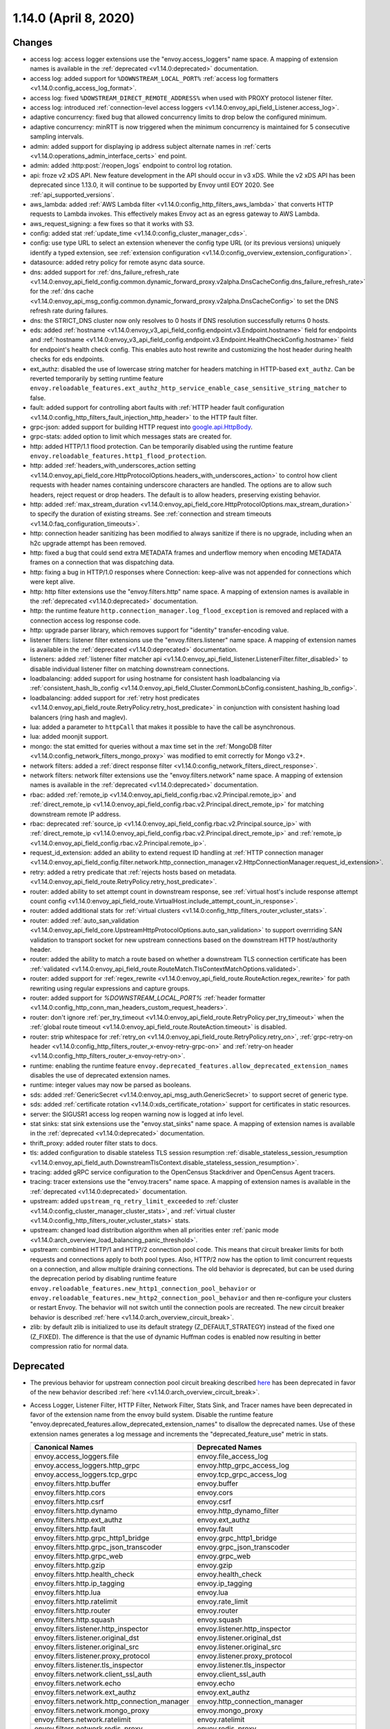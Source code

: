 1.14.0 (April 8, 2020)
======================

Changes
-------

* access log: access logger extensions use the "envoy.access_loggers" name space. A mapping
  of extension names is available in the :ref:`deprecated <v1.14.0:deprecated>` documentation.
* access log: added support for ``%DOWNSTREAM_LOCAL_PORT%`` :ref:`access log formatters <v1.14.0:config_access_log_format>`.
* access log: fixed ``%DOWSTREAM_DIRECT_REMOTE_ADDRESS%`` when used with PROXY protocol listener filter.
* access log: introduced :ref:`connection-level access loggers <v1.14.0:envoy_api_field_Listener.access_log>`.
* adaptive concurrency: fixed bug that allowed concurrency limits to drop below the configured
  minimum.
* adaptive concurrency: minRTT is now triggered when the minimum concurrency is maintained for 5
  consecutive sampling intervals.
* admin: added support for displaying ip address subject alternate names in :ref:`certs <v1.14.0:operations_admin_interface_certs>` end point.
* admin: added :http:post:`/reopen_logs` endpoint to control log rotation.
* api: froze v2 xDS API. New feature development in the API should occur in v3 xDS. While the v2 xDS API has
  been deprecated since 1.13.0, it will continue to be supported by Envoy until EOY 2020. See
  :ref:`api_supported_versions`.
* aws_lambda: added :ref:`AWS Lambda filter <v1.14.0:config_http_filters_aws_lambda>` that converts HTTP requests to Lambda
  invokes. This effectively makes Envoy act as an egress gateway to AWS Lambda.
* aws_request_signing: a few fixes so that it works with S3.
* config: added stat :ref:`update_time <v1.14.0:config_cluster_manager_cds>`.
* config: use type URL to select an extension whenever the config type URL (or its previous versions) uniquely identify a typed extension, see :ref:`extension configuration <v1.14.0:config_overview_extension_configuration>`.
* datasource: added retry policy for remote async data source.
* dns: added support for :ref:`dns_failure_refresh_rate <v1.14.0:envoy_api_field_config.common.dynamic_forward_proxy.v2alpha.DnsCacheConfig.dns_failure_refresh_rate>` for the :ref:`dns cache <v1.14.0:envoy_api_msg_config.common.dynamic_forward_proxy.v2alpha.DnsCacheConfig>` to set the DNS refresh rate during failures.
* dns: the STRICT_DNS cluster now only resolves to 0 hosts if DNS resolution successfully returns 0 hosts.
* eds: added :ref:`hostname <v1.14.0:envoy_v3_api_field_config.endpoint.v3.Endpoint.hostname>` field for endpoints and :ref:`hostname <v1.14.0:envoy_v3_api_field_config.endpoint.v3.Endpoint.HealthCheckConfig.hostname>` field for endpoint's health check config. This enables auto host rewrite and customizing the host header during health checks for eds endpoints.
* ext_authz: disabled the use of lowercase string matcher for headers matching in HTTP-based ``ext_authz``.
  Can be reverted temporarily by setting runtime feature ``envoy.reloadable_features.ext_authz_http_service_enable_case_sensitive_string_matcher`` to false.
* fault: added support for controlling abort faults with :ref:`HTTP header fault configuration <v1.14.0:config_http_filters_fault_injection_http_header>` to the HTTP fault filter.
* grpc-json: added support for building HTTP request into
  `google.api.HttpBody <https://github.com/googleapis/googleapis/blob/master/google/api/httpbody.proto>`_.
* grpc-stats: added option to limit which messages stats are created for.
* http: added HTTP/1.1 flood protection. Can be temporarily disabled using the runtime feature ``envoy.reloadable_features.http1_flood_protection``.
* http: added :ref:`headers_with_underscores_action setting <v1.14.0:envoy_api_field_core.HttpProtocolOptions.headers_with_underscores_action>` to control how client requests with header names containing underscore characters are handled. The options are to allow such headers, reject request or drop headers. The default is to allow headers, preserving existing behavior.
* http: added :ref:`max_stream_duration <v1.14.0:envoy_api_field_core.HttpProtocolOptions.max_stream_duration>` to specify the duration of existing streams. See :ref:`connection and stream timeouts <v1.14.0:faq_configuration_timeouts>`.
* http: connection header sanitizing has been modified to always sanitize if there is no upgrade, including when an h2c upgrade attempt has been removed.
* http: fixed a bug that could send extra METADATA frames and underflow memory when encoding METADATA frames on a connection that was dispatching data.
* http: fixing a bug in HTTP/1.0 responses where Connection: keep-alive was not appended for connections which were kept alive.
* http: http filter extensions use the "envoy.filters.http" name space. A mapping
  of extension names is available in the :ref:`deprecated <v1.14.0:deprecated>` documentation.
* http: the runtime feature ``http.connection_manager.log_flood_exception`` is removed and replaced with a connection access log response code.
* http: upgrade parser library, which removes support for "identity" transfer-encoding value.
* listener filters: listener filter extensions use the "envoy.filters.listener" name space. A
  mapping of extension names is available in the :ref:`deprecated <v1.14.0:deprecated>` documentation.
* listeners: added :ref:`listener filter matcher api <v1.14.0:envoy_api_field_listener.ListenerFilter.filter_disabled>` to disable individual listener filter on matching downstream connections.
* loadbalancing: added support for using hostname for consistent hash loadbalancing via :ref:`consistent_hash_lb_config <v1.14.0:envoy_api_field_Cluster.CommonLbConfig.consistent_hashing_lb_config>`.
* loadbalancing: added support for :ref:`retry host predicates <v1.14.0:envoy_api_field_route.RetryPolicy.retry_host_predicate>` in conjunction with consistent hashing load balancers (ring hash and maglev).
* lua: added a parameter to ``httpCall`` that makes it possible to have the call be asynchronous.
* lua: added moonjit support.
* mongo: the stat emitted for queries without a max time set in the :ref:`MongoDB filter <v1.14.0:config_network_filters_mongo_proxy>` was modified to emit correctly for Mongo v3.2+.
* network filters: added a :ref:`direct response filter <v1.14.0:config_network_filters_direct_response>`.
* network filters: network filter extensions use the "envoy.filters.network" name space. A mapping
  of extension names is available in the :ref:`deprecated <v1.14.0:deprecated>` documentation.
* rbac: added :ref:`remote_ip <v1.14.0:envoy_api_field_config.rbac.v2.Principal.remote_ip>` and :ref:`direct_remote_ip <v1.14.0:envoy_api_field_config.rbac.v2.Principal.direct_remote_ip>` for matching downstream remote IP address.
* rbac: deprecated :ref:`source_ip <v1.14.0:envoy_api_field_config.rbac.v2.Principal.source_ip>` with :ref:`direct_remote_ip <v1.14.0:envoy_api_field_config.rbac.v2.Principal.direct_remote_ip>` and :ref:`remote_ip <v1.14.0:envoy_api_field_config.rbac.v2.Principal.remote_ip>`.
* request_id_extension: added an ability to extend request ID handling at :ref:`HTTP connection manager <v1.14.0:envoy_api_field_config.filter.network.http_connection_manager.v2.HttpConnectionManager.request_id_extension>`.
* retry: added a retry predicate that :ref:`rejects hosts based on metadata. <v1.14.0:envoy_api_field_route.RetryPolicy.retry_host_predicate>`.
* router: added ability to set attempt count in downstream response, see :ref:`virtual host's include response
  attempt count config <v1.14.0:envoy_api_field_route.VirtualHost.include_attempt_count_in_response>`.
* router: added additional stats for :ref:`virtual clusters <v1.14.0:config_http_filters_router_vcluster_stats>`.
* router: added :ref:`auto_san_validation <v1.14.0:envoy_api_field_core.UpstreamHttpProtocolOptions.auto_san_validation>` to support overrriding SAN validation to transport socket for new upstream connections based on the downstream HTTP host/authority header.
* router: added the ability to match a route based on whether a downstream TLS connection certificate has been
  :ref:`validated <v1.14.0:envoy_api_field_route.RouteMatch.TlsContextMatchOptions.validated>`.
* router: added support for :ref:`regex_rewrite
  <v1.14.0:envoy_api_field_route.RouteAction.regex_rewrite>` for path rewriting using regular expressions and capture groups.
* router: added support for `%DOWNSTREAM_LOCAL_PORT%` :ref:`header formatter <v1.14.0:config_http_conn_man_headers_custom_request_headers>`.
* router: don't ignore :ref:`per_try_timeout <v1.14.0:envoy_api_field_route.RetryPolicy.per_try_timeout>` when the :ref:`global route timeout <v1.14.0:envoy_api_field_route.RouteAction.timeout>` is disabled.
* router: strip whitespace for :ref:`retry_on <v1.14.0:envoy_api_field_route.RetryPolicy.retry_on>`, :ref:`grpc-retry-on header <v1.14.0:config_http_filters_router_x-envoy-retry-grpc-on>` and :ref:`retry-on header <v1.14.0:config_http_filters_router_x-envoy-retry-on>`.
* runtime: enabling the runtime feature ``envoy.deprecated_features.allow_deprecated_extension_names``
  disables the use of deprecated extension names.
* runtime: integer values may now be parsed as booleans.
* sds: added :ref:`GenericSecret <v1.14.0:envoy_api_msg_auth.GenericSecret>` to support secret of generic type.
* sds: added :ref:`certificate rotation <v1.14.0:xds_certificate_rotation>` support for certificates in static resources.
* server: the SIGUSR1 access log reopen warning now is logged at info level.
* stat sinks: stat sink extensions use the "envoy.stat_sinks" name space. A mapping of extension
  names is available in the :ref:`deprecated <v1.14.0:deprecated>` documentation.
* thrift_proxy: added router filter stats to docs.
* tls: added configuration to disable stateless TLS session resumption :ref:`disable_stateless_session_resumption <v1.14.0:envoy_api_field_auth.DownstreamTlsContext.disable_stateless_session_resumption>`.
* tracing: added gRPC service configuration to the OpenCensus Stackdriver and OpenCensus Agent tracers.
* tracing: tracer extensions use the "envoy.tracers" name space. A mapping of extension names is
  available in the :ref:`deprecated <v1.14.0:deprecated>` documentation.
* upstream: added ``upstream_rq_retry_limit_exceeded`` to :ref:`cluster <v1.14.0:config_cluster_manager_cluster_stats>`, and :ref:`virtual cluster <v1.14.0:config_http_filters_router_vcluster_stats>` stats.
* upstream: changed load distribution algorithm when all priorities enter :ref:`panic mode <v1.14.0:arch_overview_load_balancing_panic_threshold>`.
* upstream: combined HTTP/1 and HTTP/2 connection pool code. This means that circuit breaker
  limits for both requests and connections apply to both pool types. Also, HTTP/2 now has
  the option to limit concurrent requests on a connection, and allow multiple draining
  connections. The old behavior is deprecated, but can be used during the deprecation
  period by disabling runtime feature ``envoy.reloadable_features.new_http1_connection_pool_behavior`` or
  ``envoy.reloadable_features.new_http2_connection_pool_behavior`` and then re-configure your clusters or
  restart Envoy. The behavior will not switch until the connection pools are recreated. The new
  circuit breaker behavior is described :ref:`here <v1.14.0:arch_overview_circuit_break>`.
* zlib: by default zlib is initialized to use its default strategy (Z_DEFAULT_STRATEGY)
  instead of the fixed one (Z_FIXED). The difference is that the use of dynamic
  Huffman codes is enabled now resulting in better compression ratio for normal data.

Deprecated
----------

* The previous behavior for upstream connection pool circuit breaking described
  `here <https://www.envoyproxy.io/docs/envoy/v1.13.0/intro/arch_overview/upstream/circuit_breaking>`_ has
  been deprecated in favor of the new behavior described :ref:`here <v1.14.0:arch_overview_circuit_break>`.
* Access Logger, Listener Filter, HTTP Filter, Network Filter, Stats Sink, and Tracer names have
  been deprecated in favor of the extension name from the envoy build system. Disable the runtime
  feature "envoy.deprecated_features.allow_deprecated_extension_names" to disallow the deprecated
  names. Use of these extension names generates a log message and increments the
  "deprecated_feature_use" metric in stats.

  .. csv-table::
    :header: Canonical Names, Deprecated Names
    :widths: 1, 1

    envoy.access_loggers.file, envoy.file_access_log
    envoy.access_loggers.http_grpc, envoy.http_grpc_access_log
    envoy.access_loggers.tcp_grpc, envoy.tcp_grpc_access_log
    envoy.filters.http.buffer, envoy.buffer
    envoy.filters.http.cors, envoy.cors
    envoy.filters.http.csrf, envoy.csrf
    envoy.filters.http.dynamo, envoy.http_dynamo_filter
    envoy.filters.http.ext_authz, envoy.ext_authz
    envoy.filters.http.fault, envoy.fault
    envoy.filters.http.grpc_http1_bridge, envoy.grpc_http1_bridge
    envoy.filters.http.grpc_json_transcoder, envoy.grpc_json_transcoder
    envoy.filters.http.grpc_web, envoy.grpc_web
    envoy.filters.http.gzip, envoy.gzip
    envoy.filters.http.health_check, envoy.health_check
    envoy.filters.http.ip_tagging, envoy.ip_tagging
    envoy.filters.http.lua, envoy.lua
    envoy.filters.http.ratelimit, envoy.rate_limit
    envoy.filters.http.router, envoy.router
    envoy.filters.http.squash, envoy.squash
    envoy.filters.listener.http_inspector, envoy.listener.http_inspector
    envoy.filters.listener.original_dst, envoy.listener.original_dst
    envoy.filters.listener.original_src, envoy.listener.original_src
    envoy.filters.listener.proxy_protocol, envoy.listener.proxy_protocol
    envoy.filters.listener.tls_inspector, envoy.listener.tls_inspector
    envoy.filters.network.client_ssl_auth, envoy.client_ssl_auth
    envoy.filters.network.echo, envoy.echo
    envoy.filters.network.ext_authz, envoy.ext_authz
    envoy.filters.network.http_connection_manager, envoy.http_connection_manager
    envoy.filters.network.mongo_proxy, envoy.mongo_proxy
    envoy.filters.network.ratelimit, envoy.ratelimit
    envoy.filters.network.redis_proxy, envoy.redis_proxy
    envoy.filters.network.tcp_proxy, envoy.tcp_proxy
    envoy.stat_sinks.dog_statsd, envoy.dog_statsd
    envoy.stat_sinks.metrics_service, envoy.metrics_service
    envoy.stat_sinks.statsd, envoy.statsd
    envoy.tracers.dynamic_ot, envoy.dynamic.ot
    envoy.tracers.lightstep, envoy.lightstep
    envoy.tracers.zipkin, envoy.zipkin

  .. note::
    Some renamed filters produce metadata using their filter name as the metadata namespace:

    * Mongo Proxy Filter
    * Zookeeper Filter

    The metadata generated by these filters may be consumed by the following extensions, whose
    configurations may need to be adjusted to use the new names.

    * Access Loggers
    * HTTP and Network Ext Authz filters
    * HTTP and Network RBAC filters
    * Tracers

* The previous behavior of auto ignoring case in headers matching:
  :ref:`allowed_headers <v1.14.0:envoy_api_field_config.filter.http.ext_authz.v2.AuthorizationRequest.allowed_headers>`,
  :ref:`allowed_upstream_headers <v1.14.0:envoy_api_field_config.filter.http.ext_authz.v2.AuthorizationResponse.allowed_upstream_headers>`,
  and :ref:`allowed_client_headers <v1.14.0:envoy_api_field_config.filter.http.ext_authz.v2.AuthorizationResponse.allowed_client_headers>`
  of HTTP-based ``ext_authz`` has been deprecated in favor of explicitly setting the
  :ref:`ignore_case <v1.14.0:envoy_api_field_type.matcher.StringMatcher.ignore_case>` field.
* The ``header_fields``, ``custom_header_fields``, and ``additional_headers`` fields for the route checker
  tool have been deprecated in favor of ``request_header_fields``, ``response_header_fields``,
  ``additional_request_headers``, and ``additional_response_headers``.
* The ``content_length``, ``content_type``, ``disable_on_etag_header`` and ``remove_accept_encoding_header``
  fields in :ref:`HTTP Gzip filter config <v1.14.0:envoy_api_msg_config.filter.http.gzip.v2.Gzip>` have
  been deprecated in favor of ``compressor``.
* The statistics counter ``header_gzip`` in :ref:`HTTP Gzip filter <v1.14.0:config_http_filters_gzip>`
  has been deprecated in favor of ``header_compressor_used``.
* Support for the undocumented HTTP/1.1 ``:no-chunks`` pseudo-header has been removed. If an extension
  was using this it can achieve the same behavior via the new ``http1StreamEncoderOptions()`` API.
* The grpc_stats filter behavior of by default creating a new stat for every message type seen is deprecated.
  The default will switch to only creating a fixed set of stats. The previous behavior can be enabled by enabling
  :ref:`stats_for_all_methods <v1.14.0:envoy_api_field_config.filter.http.grpc_stats.v2alpha.FilterConfig.stats_for_all_methods>`,
  and the previous default can be enabled until the end of the deprecation period by enabling runtime feature
  ``envoy.deprecated_features.grpc_stats_filter_enable_stats_for_all_methods_by_default``.
* The :ref:`source_ip <v1.14.0:envoy_api_field_config.rbac.v2.Principal.source_ip>` field in
  `RBAC <https://github.com/envoyproxy/envoy/blob/main/api/envoy/config/rbac/v2/rbac.proto>`_ has been deprecated
  in favor of :ref:`direct_remote_ip <v1.14.0:envoy_api_field_config.rbac.v2.Principal.direct_remote_ip>` and
  :ref:`remote_ip <v1.14.0:envoy_api_field_config.rbac.v2.Principal.remote_ip>`.
